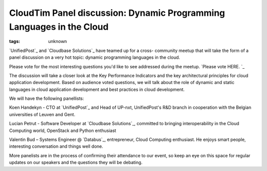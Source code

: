 
CloudTim Panel discussion: Dynamic Programming Languages in the Cloud
###############################################################

:tags: unknown


`UnifiedPost`_ and `Cloudbase Solutions`_ have teamed up for a cross-
community meetup that will take the form of a panel discussion on a
very hot topic: dynamic programming languages in the cloud.

Please vote for the most interesting questions you'd like to see
addressed during the meetup. `Please vote HERE. `_

The discussion will take a closer look at the Key Performance
Indicators and the key architectural principles for cloud application
development. Based on audience voted questions, we will talk about the
role of dynamic and static languages in cloud application development
and best practices in cloud development.

We will have the following panellists:

Koen Handekyn - CTO at `UnifiedPost`_ and Head of UP-nxt,
UnifiedPost's R&D branch in cooperation with the Belgian universities
of Leuven and Gent.

Lucian Petrut - Software Developer at `Cloudbase Solutions`_,
committed to bringing interoperability in the Cloud Computing world,
OpenStack and Python enthusiast

Valentin Bud – Systems Engineer @ `Databus`_, entrepreneur, Cloud
Computing enthusiast. He enjoys smart people, interesting conversation
and things well done.

More panelists are in the process of confirming their attendance to
our event, so keep an eye on this space for regular updates on our
speakers and the questions they will be debating.

